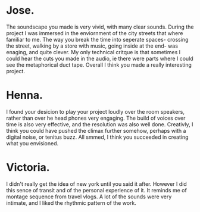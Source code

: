 * Jose.
The soundscape you made is very vivid, with many clear sounds. During the project I was immersed in the enviornment of the city streets that where familiar to me. The way you break the time into seperate spaces- crossing the street, walking by a store with music, going inside at the end- was enaging, and quite clever. My only technical critque is that sometimes I could hear the cuts you made in the audio, ie there were parts where I could see the metaphorical duct tape. Overall I think you made a really interesting project.
* Henna.
I found your desicion to play your project loudly over the room speakers, rather than over he head phones very engaging. The build of voices over time is also very effective, and the resolution was also well done. Creativly, I think you could have pushed the climax further somehow, perhaps with a digital noise, or tenitus buzz. All smmed, I think you succeeded in creating what you envisioned. 

* Victoria.
I didn't really get the idea of new york until you said it after. However I did this sence of transit and of the personal experience of it. It reminds me of montage sequence from travel vlogs. A lot of the sounds were very intimate, and I liked the rhythmic pattern of the work. 
